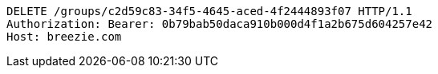 [source,http,options="nowrap"]
----
DELETE /groups/c2d59c83-34f5-4645-aced-4f2444893f07 HTTP/1.1
Authorization: Bearer: 0b79bab50daca910b000d4f1a2b675d604257e42
Host: breezie.com

----